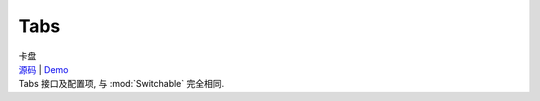 ﻿.. module:: Tabs

Tabs
===================================================================

|  卡盘
|  `源码 <https://github.com/kissyteam/kissy/tree/master/src/switchable/tabs/>`_ | `Demo <../../../demo/component/switchable/index.html>`_
|  Tabs 接口及配置项, 与 :mod:`Switchable` 完全相同.

